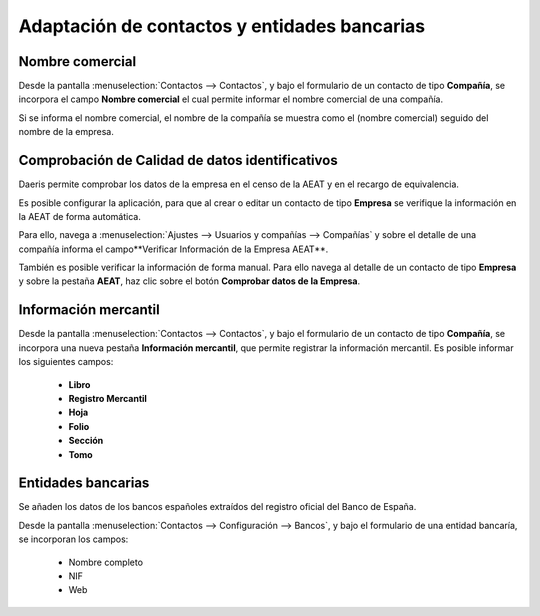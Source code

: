 ====================================================================
Adaptación de contactos y entidades bancarias
====================================================================

Nombre comercial
=================

Desde la pantalla :menuselection:`Contactos --> Contactos`, y bajo el formulario de un contacto
de tipo **Compañía**, se incorpora el campo **Nombre comercial** el cual permite informar
el nombre comercial de una compañía.

.. image:: contactos/nombre01.png
   :align: center
   :alt: Nombre comercial

Si se informa el nombre comercial, el nombre de la compañía se muestra como el (nombre comercial)
seguido del nombre de la empresa.

.. image:: contactos/nombre02.png
   :align: center
   :alt: Nombre comercial

Comprobación de Calidad de datos identificativos
==================================================

Daeris permite comprobar los datos de la empresa en el censo de la AEAT y en el recargo de equivalencia.

.. seealso::
   `Calidad de datos identificativos <https://www.agenciatributaria.es/static_files/AEAT/Contenidos_Comunes/La_Agencia_Tributaria/Modelos_y_formularios/Declaraciones/Modelos_01_al_99/030_036_037/WS_Masivo/Manual_Tecnico_WS_Masivo_Calidad_Datos_Identificativos.pdf>`_ .

Es posible configurar la aplicación, para que al crear o editar un contacto de tipo **Empresa** se
verifique la información en la AEAT de forma automática.

Para ello, navega a :menuselection:`Ajustes --> Usuarios y compañías --> Compañías` y sobre el detalle de una compañía
informa el campo**Verificar Información de la Empresa AEAT**.

.. image:: contactos/datos01.png
   :align: center
   :alt: Comprobación de Calidad de datos identificativos

También es posible verificar la información de forma manual. Para ello navega al detalle de un contacto de tipo
**Empresa** y sobre la pestaña **AEAT**, haz clic sobre el botón **Comprobar datos de la Empresa**.

.. image:: contactos/datos02.png
   :align: center
   :alt: Comprobación de Calidad de datos identificativos

Información mercantil
=======================

Desde la pantalla :menuselection:`Contactos --> Contactos`, y bajo el formulario de un contacto
de tipo **Compañía**, se incorpora una nueva pestaña **Información mercantil**, que permite registrar
la información mercantil. Es posible informar los siguientes campos:

   - **Libro**
   - **Registro Mercantil**
   - **Hoja**
   - **Folio**
   - **Sección**
   - **Tomo**

.. image:: contactos/mercantil01.png
   :align: center
   :alt: Información mercantil

Entidades bancarias
====================

Se añaden los datos de los bancos españoles extraídos del registro oficial del Banco de España.

.. image:: contactos/bancos02.png
   :align: center
   :alt: Entidades bancarias

Desde la pantalla :menuselection:`Contactos --> Configuración --> Bancos`, y bajo el formulario
de una entidad bancaría, se incorporan los campos:

   - Nombre completo
   - NIF
   - Web

.. image:: contactos/bancos01.png
   :align: center
   :alt: Entidades bancarias

